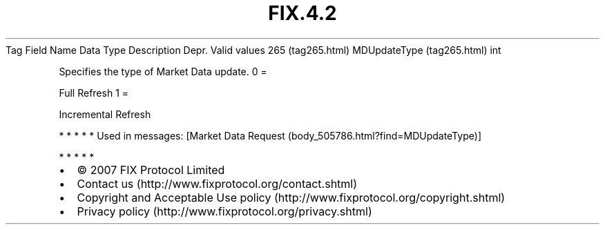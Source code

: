 .TH FIX.4.2 "" "" "Tag #265"
Tag
Field Name
Data Type
Description
Depr.
Valid values
265 (tag265.html)
MDUpdateType (tag265.html)
int
.PP
Specifies the type of Market Data update.
0
=
.PP
Full Refresh
1
=
.PP
Incremental Refresh
.PP
   *   *   *   *   *
Used in messages:
[Market Data Request (body_505786.html?find=MDUpdateType)]
.PP
   *   *   *   *   *
.PP
.PP
.IP \[bu] 2
© 2007 FIX Protocol Limited
.IP \[bu] 2
Contact us (http://www.fixprotocol.org/contact.shtml)
.IP \[bu] 2
Copyright and Acceptable Use policy (http://www.fixprotocol.org/copyright.shtml)
.IP \[bu] 2
Privacy policy (http://www.fixprotocol.org/privacy.shtml)
